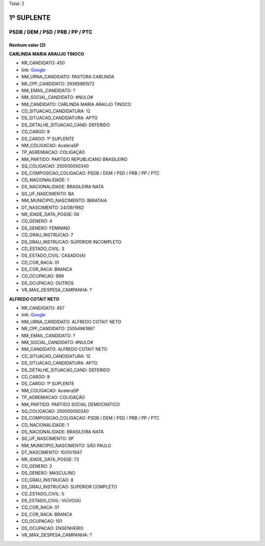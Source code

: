 Total: 2

1º SUPLENTE
===========

PSDB / DEM / PSD / PRB / PP / PTC
---------------------------------

Nenhum valor (2)
........

**CARLINDA MARIA ARAUJO TINOCO**

- NR_CANDIDATO: 450
- link: `Google <https://www.google.com/search?q=CARLINDA+MARIA+ARAUJO+TINOCO>`_
- NM_URNA_CANDIDATO: PASTORA CARLINDA
- NR_CPF_CANDIDATO: 29365961572
- NM_EMAIL_CANDIDATO: ?
- NM_SOCIAL_CANDIDATO: #NULO#
- NM_CANDIDATO: CARLINDA MARIA ARAUJO TINOCO
- CD_SITUACAO_CANDIDATURA: 12
- DS_SITUACAO_CANDIDATURA: APTO
- DS_DETALHE_SITUACAO_CAND: DEFERIDO
- CD_CARGO: 9
- DS_CARGO: 1º SUPLENTE
- NM_COLIGACAO: AceleraSP
- TP_AGREMIACAO: COLIGAÇÃO
- NM_PARTIDO: PARTIDO REPUBLICANO BRASILEIRO
- SQ_COLIGACAO: 250000050340
- DS_COMPOSICAO_COLIGACAO: PSDB / DEM / PSD / PRB / PP / PTC
- CD_NACIONALIDADE: 1
- DS_NACIONALIDADE: BRASILEIRA NATA
- SG_UF_NASCIMENTO: BA
- NM_MUNICIPIO_NASCIMENTO: IBIRATAIA
- DT_NASCIMENTO: 24/09/1962
- NR_IDADE_DATA_POSSE: 56
- CD_GENERO: 4
- DS_GENERO: FEMININO
- CD_GRAU_INSTRUCAO: 7
- DS_GRAU_INSTRUCAO: SUPERIOR INCOMPLETO
- CD_ESTADO_CIVIL: 3
- DS_ESTADO_CIVIL: CASADO(A)
- CD_COR_RACA: 01
- DS_COR_RACA: BRANCA
- CD_OCUPACAO: 999
- DS_OCUPACAO: OUTROS
- VR_MAX_DESPESA_CAMPANHA: ?


**ALFREDO COTAIT NETO**

- NR_CANDIDATO: 457
- link: `Google <https://www.google.com/search?q=ALFREDO+COTAIT+NETO>`_
- NM_URNA_CANDIDATO: ALFREDO COTAIT NETO
- NR_CPF_CANDIDATO: 25054961887
- NM_EMAIL_CANDIDATO: ?
- NM_SOCIAL_CANDIDATO: #NULO#
- NM_CANDIDATO: ALFREDO COTAIT NETO
- CD_SITUACAO_CANDIDATURA: 12
- DS_SITUACAO_CANDIDATURA: APTO
- DS_DETALHE_SITUACAO_CAND: DEFERIDO
- CD_CARGO: 9
- DS_CARGO: 1º SUPLENTE
- NM_COLIGACAO: AceleraSP
- TP_AGREMIACAO: COLIGAÇÃO
- NM_PARTIDO: PARTIDO SOCIAL DEMOCRÁTICO
- SQ_COLIGACAO: 250000050340
- DS_COMPOSICAO_COLIGACAO: PSDB / DEM / PSD / PRB / PP / PTC
- CD_NACIONALIDADE: 1
- DS_NACIONALIDADE: BRASILEIRA NATA
- SG_UF_NASCIMENTO: SP
- NM_MUNICIPIO_NASCIMENTO: SÃO PAULO
- DT_NASCIMENTO: 10/01/1947
- NR_IDADE_DATA_POSSE: 72
- CD_GENERO: 2
- DS_GENERO: MASCULINO
- CD_GRAU_INSTRUCAO: 8
- DS_GRAU_INSTRUCAO: SUPERIOR COMPLETO
- CD_ESTADO_CIVIL: 5
- DS_ESTADO_CIVIL: VIÚVO(A)
- CD_COR_RACA: 01
- DS_COR_RACA: BRANCA
- CD_OCUPACAO: 101
- DS_OCUPACAO: ENGENHEIRO
- VR_MAX_DESPESA_CAMPANHA: ?

